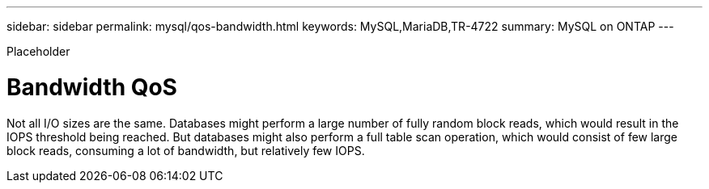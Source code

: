 ---
sidebar: sidebar
permalink: mysql/qos-bandwidth.html
keywords: MySQL,MariaDB,TR-4722
summary: MySQL on ONTAP
---


[.lead]

Placeholder



= Bandwidth QoS

Not all I/O sizes are the same. Databases might perform a large number of fully random block reads, which would result in the IOPS threshold being reached. But databases might also perform a full table scan operation, which would consist of few large block reads, consuming a lot of bandwidth, but relatively few IOPS.
